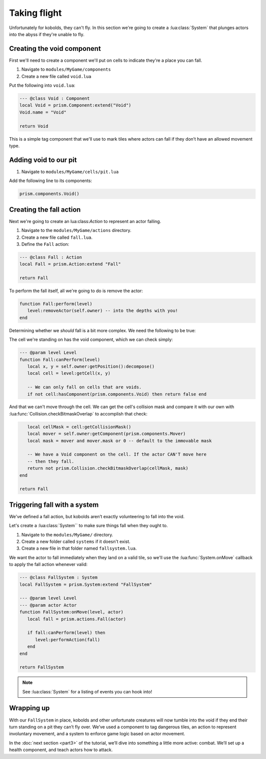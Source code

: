 Taking flight
=============

Unfortunately for kobolds, they can't fly. In this section we're going to 
create a :lua:class:`System` that plunges actors into the abyss if they're unable
to fly.

.. video:: ../_static/part2.mp4
   :caption: Kicking kobolds into the abyss 
   :align: center

Creating the void component
---------------------------

First we'll need to create a component we'll put on cells to indicate they're a place you
can fall.

1. Navigate to ``modules/MyGame/components``
2. Create a new file called ``void.lua``

Put the following into ``void.lua``:

.. code:: lua

   --- @class Void : Component
   local Void = prism.Component:extend("Void")
   Void.name = "Void"

   return Void

This is a simple tag component that we'll use to mark tiles where actors can fall if they don’t have 
an allowed movement type.

Adding void to our pit
----------------------

1. Navigate to ``modules/MyGame/cells/pit.lua``

Add the following line to its components:

.. code:: lua  

   prism.components.Void()

Creating the fall action
------------------------

Next we're going to create an lua:class:`Action` to represent an actor falling.

1. Navigate to the ``modules/MyGame/actions`` directory.
2. Create a new file called ``fall.lua``.
3. Define the ``Fall`` action:

.. code:: lua

   --- @class Fall : Action
   local Fall = prism.Action:extend "Fall"

   return Fall

To perform the fall itself, all we're going to do is remove the actor:

.. code:: lua

   function Fall:perform(level)
      level:removeActor(self.owner) -- into the depths with you!
   end

Determining whether we `should` fall is a bit more complex. We need the following to be true:

The cell we're standing on has the void component, which we can check simply:

.. code:: lua

   --- @param level Level
   function Fall:canPerform(level)
      local x, y = self.owner:getPosition():decompose()
      local cell = level:getCell(x, y)

      -- We can only fall on cells that are voids.
      if not cell:hasComponent(prism.components.Void) then return false end


And that we can't move through the cell. We can get the cell's collision mask and compare it with our own
with :lua:func:`Collision.checkBitmaskOverlap` to accomplish that check:

.. code:: lua

      local cellMask = cell:getCollisionMask()
      local mover = self.owner:getComponent(prism.components.Mover)
      local mask = mover and mover.mask or 0 -- default to the immovable mask

      -- We have a Void component on the cell. If the actor CAN'T move here
      -- then they fall.
      return not prism.Collision.checkBitmaskOverlap(cellMask, mask)
   end

   return Fall


.. dropdown:: Complete fall.lua

   `Source <https://github.com/PrismRL/prism-tutorial/blob/part3/modules/MyGame/actions/fall.lua>`_

   .. code:: lua

      local Fall = prism.Action:extend "Fall"

      --- @param level Level
      function Fall:canPerform(level)
         local x, y = self.owner:getPosition():decompose()
         local cell = level:getCell(x, y)

         -- We can only fall on cells that are voids.
         if not cell:hasComponent(prism.components.Void) then return false end

         local cellMask = cell:getCollisionMask()
         local mover = self.owner:getComponent(prism.components.Mover)
         local mask = mover and mover.mask or 0 -- default to the immovable mask

         -- We have a Void component on the cell. If the actor CAN'T move here
         -- then they fall.
         return not prism.Collision.checkBitmaskOverlap(cellMask, mask)
      end

      --- @param level Level
      function Fall:perform(level)
         level:removeActor(self.owner) -- into the depths with you!
      end

      return Fall


Triggering fall with a system
-----------------------------

We've defined a fall action, but kobolds aren’t exactly volunteering to fall into the void.

Let's create a :lua:class:`System`` to make sure things fall when they ought to.

1. Navigate to the ``modules/MyGame/`` directory.
2. Create a new folder called ``systems`` if it doesn't exist.
3. Create a new file in that folder named ``fallsystem.lua``.

We want the actor to fall immediately when they land on a valid tile, so we'll use the
:lua:func:`System.onMove` callback to apply the fall action whenever valid:

.. code:: lua

   --- @class FallSystem : System
   local FallSystem = prism.System:extend "FallSystem"

   --- @param level Level
   --- @param actor Actor
   function FallSystem:onMove(level, actor)
      local fall = prism.actions.Fall(actor)

      if fall:canPerform(level) then
         level:performAction(fall)
      end
   end

   return FallSystem

.. note::

   See :lua:class:`System` for a listing of events you can hook into!

Wrapping up
-----------

With our ``FallSystem`` in place, kobolds and other unfortunate creatures will now tumble 
into the void if they end their turn standing on a pit they can’t fly over.
We’ve used a component to tag dangerous tiles, an action to represent involuntary movement,
and a system to enforce game logic based on actor movement.

In the :doc:`next section <part3>` of the tutorial, we’ll dive into something a little more active:
combat. We’ll set up a health component, and teach actors how to attack.
